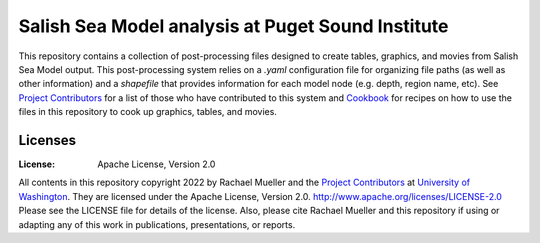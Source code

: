 ************************
Salish Sea Model analysis at Puget Sound Institute 
************************
This repository contains a collection of post-processing files designed to create tables, graphics, and movies from Salish Sea Model output. This post-processing system relies on a `.yaml` configuration file for organizing file paths (as well as other information) and a `shapefile` that provides information for each model node (e.g. depth, region name, etc).  See `Project Contributors`_ for a list of those who have contributed to this system and `Cookbook`_ for recipes on how to use the files in this repository to cook up graphics, tables, and movies.   

Licenses
========
:License: Apache License, Version 2.0

All contents in this repository copyright 2022 by Rachael Mueller and the `Project Contributors`_ at `University of Washington`_.  They are licensed under the Apache License, Version 2.0.
http://www.apache.org/licenses/LICENSE-2.0
Please see the LICENSE file for details of the license.  Also, please cite Rachael Mueller and this repository if using or adapting any of this work in publications, presentations, or reports. 



.. _Project Contributors: https://github.com/RachaelDMueller/SalishSeaModel-analysis/blob/main/docs/CONTRIBUTORS.rst
.. _University of Washington: https://www.pugetsoundinstitute.org
.. _Cookbook: https://github.com/RachaelDMueller/SalishSeaModel-analysis/blob/main/docs/creating_graphics_movies.md
